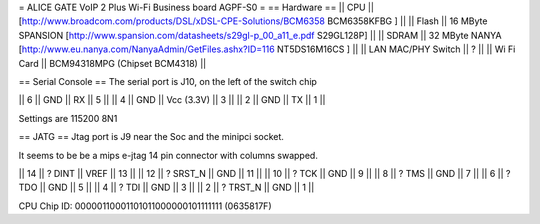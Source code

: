 = ALICE GATE VoIP 2 Plus Wi-Fi Business board AGPF-S0 =
== Hardware ==
|| CPU || [http://www.broadcom.com/products/DSL/xDSL-CPE-Solutions/BCM6358 BCM6358KFBG ] ||
|| Flash || 16 MByte SPANSION [http://www.spansion.com/datasheets/s29gl-p_00_a11_e.pdf S29GL128P] ||
|| SDRAM || 32 MByte NANYA [http://www.eu.nanya.com/NanyaAdmin/GetFiles.ashx?ID=116 NT5DS16M16CS ] ||
|| LAN MAC/PHY Switch || ? ||
|| Wi Fi Card || BCM94318MPG (Chipset BCM4318) ||

== Serial Console ==
The serial port is J10, on the left of the switch chip

|| 6 || GND || RX || 5 ||
|| 4 || GND || Vcc (3.3V) || 3 ||
|| 2 || GND || TX || 1 ||

Settings are 115200 8N1

== JATG ==
Jtag port is J9 near the Soc and the minipci socket.

It seems to be be a mips e-jtag 14 pin connector with columns swapped.

|| 14 || ? DINT || VREF || 13 ||
|| 12 || ? SRST_N || GND || 11 ||
|| 10 || ? TCK || GND || 9 ||
|| 8 || ? TMS || GND || 7 ||
|| 6 || ? TDO || GND || 5 ||
|| 4 || ? TDI || GND || 3 ||
|| 2 || ? TRST_N || GND || 1 ||

CPU Chip ID: 00000110001101011000000101111111 (0635817F)
